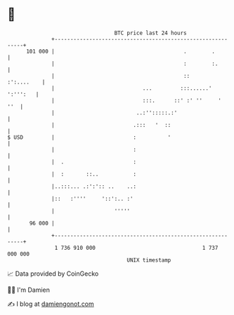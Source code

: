 * 👋

#+begin_example
                                     BTC price last 24 hours                    
                 +------------------------------------------------------------+ 
         101 000 |                                         .        .         | 
                 |                                         :        :.        | 
                 |                                         ::      :':....    | 
                 |                            ...         :::......' ':''':   | 
                 |                            :::.      ::' :' ''     '   ''  | 
                 |                          ..:'':::::.:'                     | 
                 |                         .:::   '  ::                       | 
   $ USD         |                         :          '                       | 
                 |                         :                                  | 
                 |  .                      :                                  | 
                 |  :       ::..           :                                  | 
                 |..:::... .:':':: ..    ..:                                  | 
                 |::   :''''     '::':.. :'                                   | 
                 |                   '''''                                    | 
          96 000 |                                                            | 
                 +------------------------------------------------------------+ 
                  1 736 910 000                                  1 737 000 000  
                                         UNIX timestamp                         
#+end_example
📈 Data provided by CoinGecko

🧑‍💻 I'm Damien

✍️ I blog at [[https://www.damiengonot.com][damiengonot.com]]
